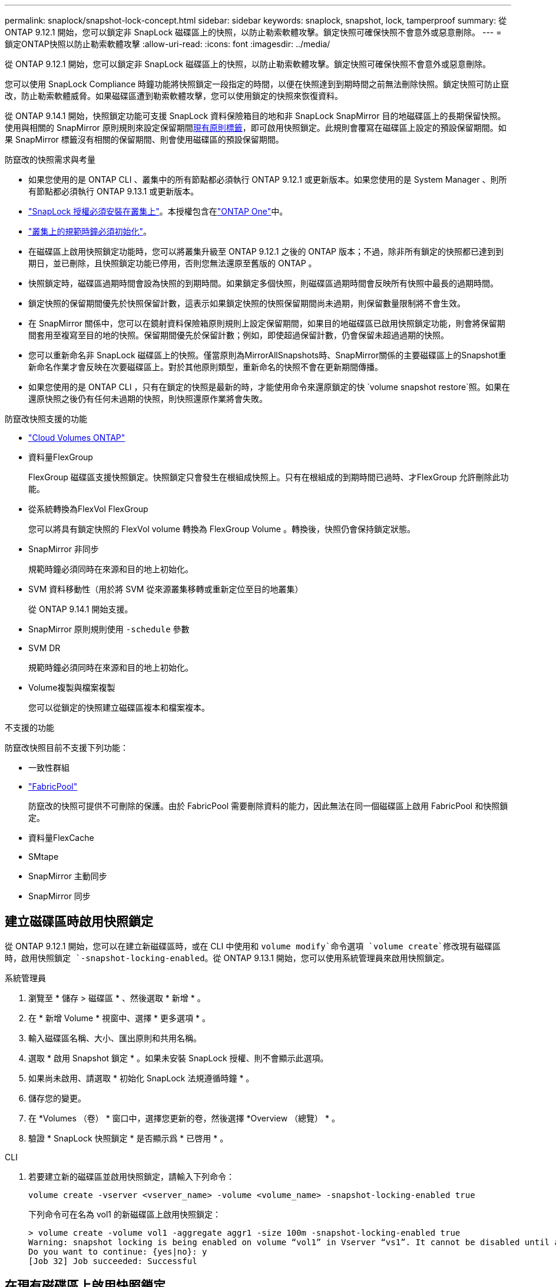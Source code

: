 ---
permalink: snaplock/snapshot-lock-concept.html 
sidebar: sidebar 
keywords: snaplock, snapshot, lock, tamperproof 
summary: 從 ONTAP 9.12.1 開始，您可以鎖定非 SnapLock 磁碟區上的快照，以防止勒索軟體攻擊。鎖定快照可確保快照不會意外或惡意刪除。 
---
= 鎖定ONTAP快照以防止勒索軟體攻擊
:allow-uri-read: 
:icons: font
:imagesdir: ../media/


[role="lead"]
從 ONTAP 9.12.1 開始，您可以鎖定非 SnapLock 磁碟區上的快照，以防止勒索軟體攻擊。鎖定快照可確保快照不會意外或惡意刪除。

您可以使用 SnapLock Compliance 時鐘功能將快照鎖定一段指定的時間，以便在快照達到到期時間之前無法刪除快照。鎖定快照可防止竄改，防止勒索軟體威脅。如果磁碟區遭到勒索軟體攻擊，您可以使用鎖定的快照來恢復資料。

從 ONTAP 9.14.1 開始，快照鎖定功能可支援 SnapLock 資料保險箱目的地和非 SnapLock SnapMirror 目的地磁碟區上的長期保留快照。使用與相關的 SnapMirror 原則規則來設定保留期間xref:Modify an existing policy to apply long-term retention[現有原則標籤]，即可啟用快照鎖定。此規則會覆寫在磁碟區上設定的預設保留期間。如果 SnapMirror 標籤沒有相關的保留期間、則會使用磁碟區的預設保留期間。

.防竄改的快照需求與考量
* 如果您使用的是 ONTAP CLI 、叢集中的所有節點都必須執行 ONTAP 9.12.1 或更新版本。如果您使用的是 System Manager 、則所有節點都必須執行 ONTAP 9.13.1 或更新版本。
* link:../system-admin/install-license-task.html["SnapLock 授權必須安裝在叢集上"]。本授權包含在link:../system-admin/manage-licenses-concept.html#licenses-included-with-ontap-one["ONTAP One"]中。
* link:../snaplock/initialize-complianceclock-task.html["叢集上的規範時鐘必須初始化"]。
* 在磁碟區上啟用快照鎖定功能時，您可以將叢集升級至 ONTAP 9.12.1 之後的 ONTAP 版本；不過，除非所有鎖定的快照都已達到到期日，並已刪除，且快照鎖定功能已停用，否則您無法還原至舊版的 ONTAP 。
* 快照鎖定時，磁碟區過期時間會設為快照的到期時間。如果鎖定多個快照，則磁碟區過期時間會反映所有快照中最長的過期時間。
* 鎖定快照的保留期間優先於快照保留計數，這表示如果鎖定快照的快照保留期間尚未過期，則保留數量限制將不會生效。
* 在 SnapMirror 關係中，您可以在鏡射資料保險箱原則規則上設定保留期間，如果目的地磁碟區已啟用快照鎖定功能，則會將保留期間套用至複寫至目的地的快照。保留期間優先於保留計數；例如，即使超過保留計數，仍會保留未超過過期的快照。
* 您可以重新命名非 SnapLock 磁碟區上的快照。僅當原則為MirrorAllSnapshots時、SnapMirror關係的主要磁碟區上的Snapshot重新命名作業才會反映在次要磁碟區上。對於其他原則類型，重新命名的快照不會在更新期間傳播。
* 如果您使用的是 ONTAP CLI ，只有在鎖定的快照是最新的時，才能使用命令來還原鎖定的快 `volume snapshot restore`照。如果在還原快照之後仍有任何未過期的快照，則快照還原作業將會失敗。


.防竄改快照支援的功能
* link:https://docs.netapp.com/us-en/bluexp-cloud-volumes-ontap/reference-worm-snaplock.html["Cloud Volumes ONTAP"^]
* 資料量FlexGroup
+
FlexGroup 磁碟區支援快照鎖定。快照鎖定只會發生在根組成快照上。只有在根組成的到期時間已過時、才FlexGroup 允許刪除此功能。

* 從系統轉換為FlexVol FlexGroup
+
您可以將具有鎖定快照的 FlexVol volume 轉換為 FlexGroup Volume 。轉換後，快照仍會保持鎖定狀態。

* SnapMirror 非同步
+
規範時鐘必須同時在來源和目的地上初始化。

* SVM 資料移動性（用於將 SVM 從來源叢集移轉或重新定位至目的地叢集）
+
從 ONTAP 9.14.1 開始支援。

* SnapMirror 原則規則使用 `-schedule` 參數
* SVM DR
+
規範時鐘必須同時在來源和目的地上初始化。

* Volume複製與檔案複製
+
您可以從鎖定的快照建立磁碟區複本和檔案複本。



.不支援的功能
防竄改快照目前不支援下列功能：

* 一致性群組
* link:../fabricpool/index.html["FabricPool"]
+
防竄改的快照可提供不可刪除的保護。由於 FabricPool 需要刪除資料的能力，因此無法在同一個磁碟區上啟用 FabricPool 和快照鎖定。

* 資料量FlexCache
* SMtape
* SnapMirror 主動同步
* SnapMirror 同步




== 建立磁碟區時啟用快照鎖定

從 ONTAP 9.12.1 開始，您可以在建立新磁碟區時，或在 CLI 中使用和 `volume modify`命令選項 `volume create`修改現有磁碟區時，啟用快照鎖定 `-snapshot-locking-enabled`。從 ONTAP 9.13.1 開始，您可以使用系統管理員來啟用快照鎖定。

[role="tabbed-block"]
====
.系統管理員
--
. 瀏覽至 * 儲存 > 磁碟區 * 、然後選取 * 新增 * 。
. 在 * 新增 Volume * 視窗中、選擇 * 更多選項 * 。
. 輸入磁碟區名稱、大小、匯出原則和共用名稱。
. 選取 * 啟用 Snapshot 鎖定 * 。如果未安裝 SnapLock 授權、則不會顯示此選項。
. 如果尚未啟用、請選取 * 初始化 SnapLock 法規遵循時鐘 * 。
. 儲存您的變更。
. 在 *Volumes （卷） * 窗口中，選擇您更新的卷，然後選擇 *Overview （總覽） * 。
. 驗證 * SnapLock 快照鎖定 * 是否顯示爲 * 已啓用 * 。


--
.CLI
--
. 若要建立新的磁碟區並啟用快照鎖定，請輸入下列命令：
+
`volume create -vserver <vserver_name> -volume <volume_name> -snapshot-locking-enabled true`

+
下列命令可在名為 vol1 的新磁碟區上啟用快照鎖定：

+
[listing]
----
> volume create -volume vol1 -aggregate aggr1 -size 100m -snapshot-locking-enabled true
Warning: snapshot locking is being enabled on volume “vol1” in Vserver “vs1”. It cannot be disabled until all locked snapshots are past their expiry time. A volume with unexpired locked snapshots cannot be deleted.
Do you want to continue: {yes|no}: y
[Job 32] Job succeeded: Successful
----


--
====


== 在現有磁碟區上啟用快照鎖定

從 ONTAP 9.12.1 開始，您可以使用 ONTAP CLI 在現有磁碟區上啟用快照鎖定。從 ONTAP 9.13.1 開始，您可以使用系統管理員在現有的磁碟區上啟用快照鎖定。

[role="tabbed-block"]
====
.系統管理員
--
. 瀏覽至*儲存>磁碟區*。
. 選擇 image:icon_kabob.gif["功能表選項圖示"] 並選擇 * 編輯 > Volume * 。
. 在 * 編輯 Volume * 視窗中，找到 Snapshot （本機）設定區段，然後選取 * 啟用快照鎖定 * 。
+
如果未安裝 SnapLock 授權、則不會顯示此選項。

. 如果尚未啟用、請選取 * 初始化 SnapLock 法規遵循時鐘 * 。
. 儲存您的變更。
. 在 *Volumes （卷） * 窗口中，選擇您更新的卷，然後選擇 *Overview （總覽） * 。
. 驗證* SnapLock快照鎖定*是否顯示為*已啟用*。


--
.CLI
--
. 若要修改現有的磁碟區以啟用快照鎖定，請輸入下列命令：
+
`volume modify -vserver <vserver_name> -volume <volume_name> -snapshot-locking-enabled true`



--
====


== 建立鎖定的快照原則並套用保留

從 ONTAP 9.12.1 開始，您可以建立快照原則來套用快照保留期間，並將原則套用至磁碟區，以鎖定指定期間的快照。您也可以手動設定保留期間來鎖定快照。從 ONTAP 9.13.1 開始，您可以使用系統管理員建立快照鎖定原則，並將其套用至磁碟區。



=== 建立快照鎖定原則

[role="tabbed-block"]
====
.系統管理員
--
. 瀏覽至 * 儲存 > 儲存 VM* 、然後選取儲存 VM 。
. 選取 * 設定 * 。
. 找到 *Snapshot policies * 並選擇 image:icon_arrow.gif["箭頭圖示"]。
. 在 * 新增 Snapshot Policy* 視窗中、輸入原則名稱。
. 選取 image:icon_add.gif["新增圖示"]。
. 提供快照排程詳細資料，包括排程名稱，要保留的最大快照數，以及 SnapLock 保留期間。
. 在 * SnapLock 保留期間 * 欄中，輸入保留快照的小時數，天數，月數或年數。例如，保留期為 5 天的快照原則，會從建立快照之日起將快照鎖定 5 天，而且在該期間無法刪除快照。支援下列保留期間範圍：
+
** 年數： 0 - 100
** 月數： 0 - 1200
** 天數： 0 - 36500
** 營業時間： 0 - 24


. 儲存您的變更。


--
.CLI
--
. 若要建立快照原則，請輸入下列命令：
+
`volume snapshot policy create -policy <policy_name> -enabled true -schedule1 <schedule1_name> -count1 <maximum snapshots> -retention-period1 <retention_period>`

+
下列命令會建立快照鎖定原則：

+
[listing]
----
cluster1> volume snapshot policy create -policy lock_policy -enabled true -schedule1 hourly -count1 24 -retention-period1 "1 days"
----
+
如果快照處於作用中保留狀態，則不會取代該快照；也就是說，如果有鎖定的快照尚未過期，則保留計數將不會生效。



--
====


=== 將鎖定原則套用至磁碟區

[role="tabbed-block"]
====
.系統管理員
--
. 瀏覽至*儲存>磁碟區*。
. 選擇 image:icon_kabob.gif["功能表選項圖示"] 並選擇 * 編輯 > Volume * 。
. 在 * 編輯 Volume * 視窗中，選取 * 排程快照 * 。
. 從清單中選取鎖定快照原則。
. 如果尚未啟用快照鎖定，請選取 * 啟用快照鎖定 * 。
. 儲存您的變更。


--
.CLI
--
. 若要將快照鎖定原則套用至現有的磁碟區，請輸入下列命令：
+
`volume modify -volume <volume_name> -vserver <vserver_name> -snapshot-policy <policy_name>`



--
====


=== 在手動建立快照期間套用保留期間

您可以在手動建立快照時套用快照保留期間。必須在磁碟區上啟用 Snapshot 鎖定，否則會忽略保留期間設定。

[role="tabbed-block"]
====
.系統管理員
--
. 瀏覽至 * 儲存 > 磁碟區 * 、然後選取磁碟區。
. 在 Volume 詳細資料頁面中，選取 * Snapshots* 標籤。
. 選取 image:icon_add.gif["新增圖示"]。
. 輸入快照名稱和 SnapLock 到期時間。您可以選取行事曆來選擇保留到期日和時間。
. 儲存您的變更。
. 在「 * 磁碟區 > 快照 * 」頁面中，選取 * 顯示 / 隱藏 * ，然後選擇 * SnapLock 過期時間 * 以顯示 * SnapLock 過期時間 * 欄，並確認已設定保留時間。


--
.CLI
--
. 若要手動建立快照並套用鎖定保留期間，請輸入下列命令：
+
`volume snapshot create -volume <volume_name> -snapshot <snapshot name> -snaplock-expiry-time <expiration_date_time>`

+
下列命令會建立新的快照，並設定保留期間：

+
[listing]
----
cluster1> volume snapshot create -vserver vs1 -volume vol1 -snapshot snap1 -snaplock-expiry-time "11/10/2022 09:00:00"
----


--
====


=== 將保留期間套用至現有的快照

[role="tabbed-block"]
====
.系統管理員
--
. 瀏覽至 * 儲存 > 磁碟區 * 、然後選取磁碟區。
. 在 Volume 詳細資料頁面中，選取 * Snapshots* 標籤。
. 選取快照，選取image:icon_kabob.gif["功能表選項圖示"]，然後選擇 * 修改 SnapLock 過期時間 * 。您可以選取行事曆來選擇保留到期日和時間。
. 儲存您的變更。
. 在「 * 磁碟區 > 快照 * 」頁面中，選取 * 顯示 / 隱藏 * ，然後選擇 * SnapLock 過期時間 * 以顯示 * SnapLock 過期時間 * 欄，並確認已設定保留時間。


--
.CLI
--
. 若要手動將保留期間套用至現有的快照，請輸入下列命令：
+
`volume snapshot modify-snaplock-expiry-time -volume <volume_name> -snapshot <snapshot name> -snaplock-expiry-time <expiration_date_time>`

+
以下範例將保留期間套用至現有的快照：

+
[listing]
----
cluster1> volume snapshot modify-snaplock-expiry-time -volume vol1 -snapshot snap2 -snaplock-expiry-time "11/10/2022 09:00:00"
----


--
====


=== 修改現有原則以套用長期保留

在 SnapMirror 關係中，您可以在鏡射資料保險箱原則規則上設定保留期間，如果目的地磁碟區已啟用快照鎖定功能，則會將保留期間套用至複寫至目的地的快照。保留期間優先於保留計數；例如，即使超過保留計數，仍會保留未超過過期的快照。

從 ONTAP 9.14.1 開始，您可以新增規則來設定快照的長期保留，以修改現有的 SnapMirror 原則。此規則用於覆寫 SnapLock 資料保險箱目的地和非 SnapLock SnapMirror 目的地磁碟區上的預設磁碟區保留期間。

. 將規則新增至現有的 SnapMirror 原則：
+
`snapmirror policy add-rule -vserver <SVM name> -policy <policy name> -snapmirror-label <label name> -keep <number of snapshots> -retention-period [<integer> days|months|years]`

+
下列範例建立規則、將 6 個月的保留期間套用至現有的「 LockVault 」原則：

+
[listing]
----
snapmirror policy add-rule -vserver vs1 -policy lockvault -snapmirror-label test1 -keep 10 -retention-period "6 months"
----
+
如link:https://docs.netapp.com/us-en/ontap-cli/snapmirror-policy-add-rule.html["指令參考資料ONTAP"^]需詳細 `snapmirror policy add-rule`資訊，請參閱。


